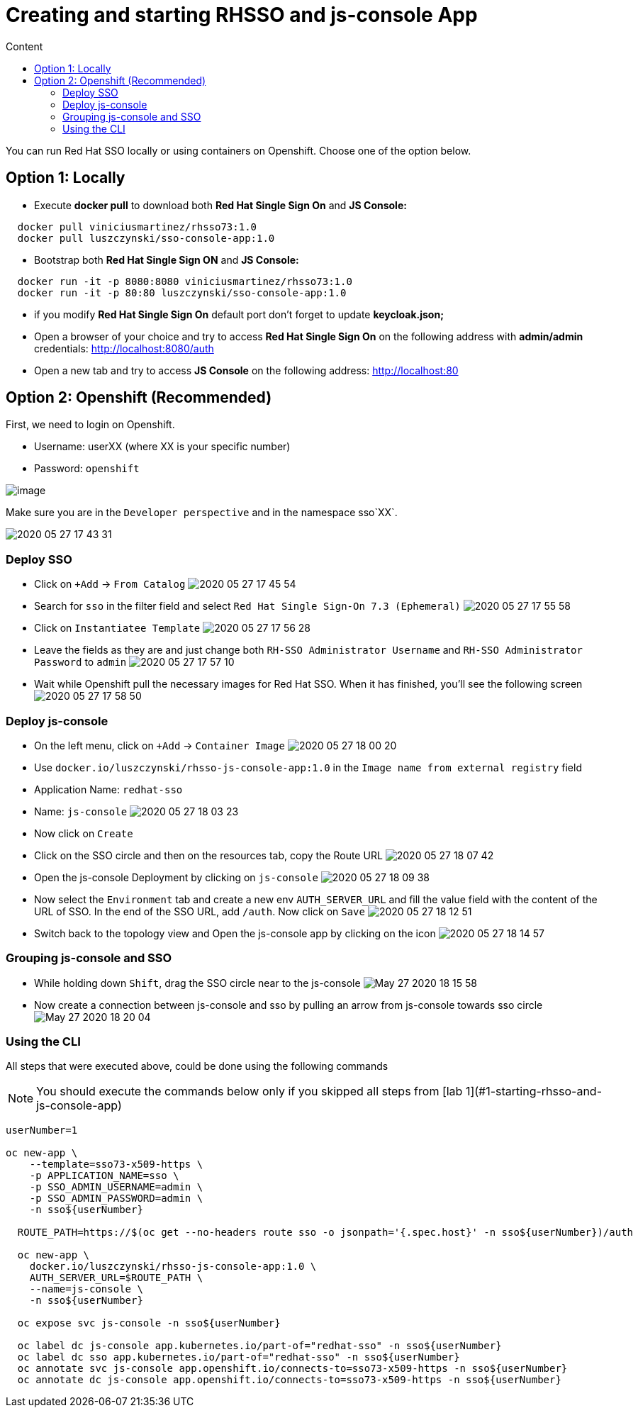 = Creating and starting RHSSO and js-console App
:imagesdir: images
:toc:
:toc-title: Content
:linkattrs:

You can run Red Hat SSO locally or using containers on Openshift. Choose one of the option below.

== Option 1: Locally

* Execute *docker pull* to download both **Red Hat Single Sign On** and **JS Console:**

----
  docker pull viniciusmartinez/rhsso73:1.0
  docker pull luszczynski/sso-console-app:1.0
----

* Bootstrap both **Red Hat Single Sign ON** and **JS Console:**

----
  docker run -it -p 8080:8080 viniciusmartinez/rhsso73:1.0
  docker run -it -p 80:80 luszczynski/sso-console-app:1.0
----

* if you modify **Red Hat Single Sign On** default port don't forget to update *keycloak.json;*
* Open a browser of your choice and try to access **Red Hat Single Sign On** on the following address with *admin/admin* credentials: http://localhost:8080/auth
* Open a new tab and try to access **JS Console** on the following address: http://localhost:80

== Option 2: Openshift (Recommended)

First, we need to login on Openshift.

* Username: userXX (where XX is your specific number)
* Password: `openshift`

image:2020-05-27-17-41-42.png[image]

Make sure you are in the `Developer perspective` and in the namespace sso`XX`.

image:2020-05-27-17-43-31.png[]

=== Deploy SSO

* Click on `+Add` -> `From Catalog`
image:2020-05-27-17-45-54.png[]
* Search for `sso` in the filter field and select `Red Hat Single Sign-On 7.3 (Ephemeral)`
image:2020-05-27-17-55-58.png[]
* Click on `Instantiatee Template`
image:2020-05-27-17-56-28.png[]
* Leave the fields as they are and just change both `RH-SSO Administrator Username` and `RH-SSO Administrator Password` to `admin`
image:2020-05-27-17-57-10.png[]
* Wait while Openshift pull the necessary images for Red Hat SSO. When it has finished, you'll see the following screen
image:2020-05-27-17-58-50.png[]

=== Deploy js-console

* On the left menu, click on `+Add` -> `Container Image`
image:2020-05-27-18-00-20.png[]
* Use `docker.io/luszczynski/rhsso-js-console-app:1.0` in the `Image name from external registry` field
* Application Name: `redhat-sso`
* Name: `js-console`
image:2020-05-27-18-03-23.png[]
* Now click on `Create`
* Click on the SSO circle and then on the resources tab, copy the Route URL
image:2020-05-27-18-07-42.png[]
* Open the js-console Deployment by clicking on `js-console`
image:2020-05-27-18-09-38.png[]
* Now select the `Environment` tab and create a new env `AUTH_SERVER_URL` and fill the value field with the content of the URL of SSO. In the end of the SSO URL, add `/auth`. Now click on `Save`
image:2020-05-27-18-12-51.png[]
* Switch back to the topology view and Open the js-console app by clicking on the icon
image:2020-05-27-18-14-57.png[]

=== Grouping js-console and SSO

* While holding down `Shift`, drag the SSO circle near to the js-console
image:May-27-2020-18-15-58.gif[]
* Now create a connection between js-console and sso by pulling an arrow from js-console towards sso circle
image:May-27-2020-18-20-04.gif[]

=== Using the CLI

All steps that were executed above, could be done using the following commands

NOTE: You should execute the commands below only if you skipped all steps from [lab 1](#1-starting-rhsso-and-js-console-app)


[source,bash]
----
userNumber=1

oc new-app \
    --template=sso73-x509-https \
    -p APPLICATION_NAME=sso \
    -p SSO_ADMIN_USERNAME=admin \
    -p SSO_ADMIN_PASSWORD=admin \
    -n sso${userNumber}

  ROUTE_PATH=https://$(oc get --no-headers route sso -o jsonpath='{.spec.host}' -n sso${userNumber})/auth

  oc new-app \
    docker.io/luszczynski/rhsso-js-console-app:1.0 \
    AUTH_SERVER_URL=$ROUTE_PATH \
    --name=js-console \
    -n sso${userNumber}

  oc expose svc js-console -n sso${userNumber}

  oc label dc js-console app.kubernetes.io/part-of="redhat-sso" -n sso${userNumber}
  oc label dc sso app.kubernetes.io/part-of="redhat-sso" -n sso${userNumber}
  oc annotate svc js-console app.openshift.io/connects-to=sso73-x509-https -n sso${userNumber}
  oc annotate dc js-console app.openshift.io/connects-to=sso73-x509-https -n sso${userNumber}
----